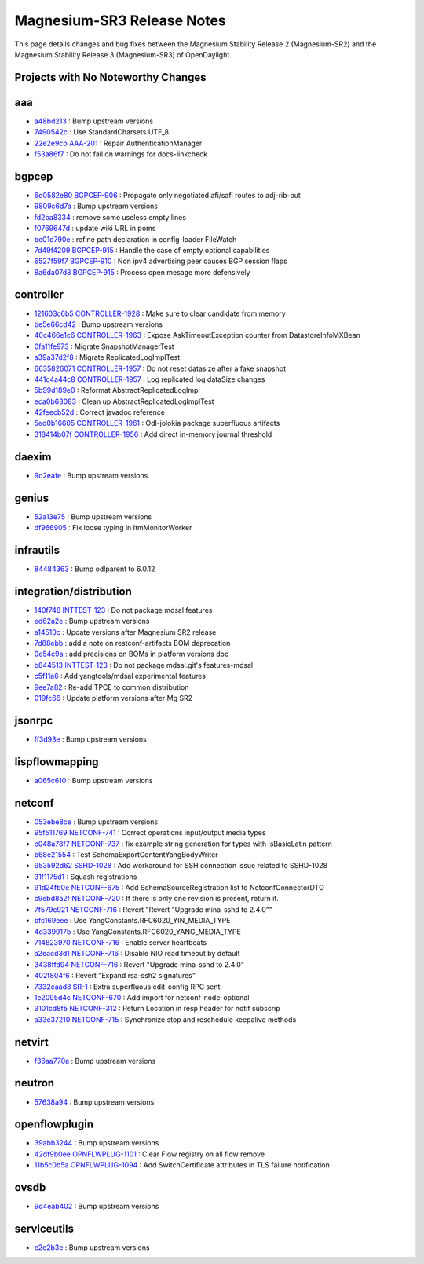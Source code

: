 Magnesium-SR3 Release Notes
===========================

This page details changes and bug fixes between the Magnesium Stability Release 2 (Magnesium-SR2)
and the Magnesium Stability Release 3 (Magnesium-SR3) of OpenDaylight.

Projects with No Noteworthy Changes
-----------------------------------


aaa
---
* `a48bd213 <https://git.opendaylight.org/gerrit/q/a48bd213>`_
  : Bump upstream versions
* `7490542c <https://git.opendaylight.org/gerrit/q/7490542c>`_
  : Use StandardCharsets.UTF_8
* `22e2e9cb <https://git.opendaylight.org/gerrit/q/22e2e9cb>`_
  `AAA-201 <https://jira.opendaylight.org/browse/AAA-201>`_
  : Repair AuthenticationManager
* `f53a86f7 <https://git.opendaylight.org/gerrit/q/f53a86f7>`_
  : Do not fail on warnings for docs-linkcheck


bgpcep
------
* `6d0582e80 <https://git.opendaylight.org/gerrit/q/6d0582e80>`_
  `BGPCEP-906 <https://jira.opendaylight.org/browse/BGPCEP-906>`_
  : Propagate only negotiated afi/safi routes to adj-rib-out
* `9809c6d7a <https://git.opendaylight.org/gerrit/q/9809c6d7a>`_
  : Bump upstream versions
* `fd2ba8334 <https://git.opendaylight.org/gerrit/q/fd2ba8334>`_
  : remove some useless empty lines
* `f0769647d <https://git.opendaylight.org/gerrit/q/f0769647d>`_
  : update wiki URL in poms
* `bc01d790e <https://git.opendaylight.org/gerrit/q/bc01d790e>`_
  : refine path declaration in config-loader FileWatch
* `7d49f4209 <https://git.opendaylight.org/gerrit/q/7d49f4209>`_
  `BGPCEP-915 <https://jira.opendaylight.org/browse/BGPCEP-915>`_
  : Handle the case of empty optional capabilities
* `6527f59f7 <https://git.opendaylight.org/gerrit/q/6527f59f7>`_
  `BGPCEP-910 <https://jira.opendaylight.org/browse/BGPCEP-910>`_
  : Non ipv4 advertising peer causes BGP session flaps
* `8a6da07d8 <https://git.opendaylight.org/gerrit/q/8a6da07d8>`_
  `BGPCEP-915 <https://jira.opendaylight.org/browse/BGPCEP-915>`_
  : Process open mesage more defensively


controller
----------
* `121603c6b5 <https://git.opendaylight.org/gerrit/q/121603c6b5>`_
  `CONTROLLER-1928 <https://jira.opendaylight.org/browse/CONTROLLER-1928>`_
  : Make sure to clear candidate from memory
* `be5e66cd42 <https://git.opendaylight.org/gerrit/q/be5e66cd42>`_
  : Bump upstream versions
* `40c466e1c6 <https://git.opendaylight.org/gerrit/q/40c466e1c6>`_
  `CONTROLLER-1963 <https://jira.opendaylight.org/browse/CONTROLLER-1963>`_
  : Expose AskTimeoutException counter from DatastoreInfoMXBean
* `0fa11fe973 <https://git.opendaylight.org/gerrit/q/0fa11fe973>`_
  : Migrate SnapshotManagerTest
* `a39a37d2f8 <https://git.opendaylight.org/gerrit/q/a39a37d2f8>`_
  : Migrate ReplicatedLogImplTest
* `6635826071 <https://git.opendaylight.org/gerrit/q/6635826071>`_
  `CONTROLLER-1957 <https://jira.opendaylight.org/browse/CONTROLLER-1957>`_
  : Do not reset datasize after a fake snapshot
* `441c4a44c8 <https://git.opendaylight.org/gerrit/q/441c4a44c8>`_
  `CONTROLLER-1957 <https://jira.opendaylight.org/browse/CONTROLLER-1957>`_
  : Log replicated log dataSize changes
* `5b99d189e0 <https://git.opendaylight.org/gerrit/q/5b99d189e0>`_
  : Reformat AbstractReplicatedLogImpl
* `eca0b63083 <https://git.opendaylight.org/gerrit/q/eca0b63083>`_
  : Clean up AbstractReplicatedLogImplTest
* `42feecb52d <https://git.opendaylight.org/gerrit/q/42feecb52d>`_
  : Correct javadoc reference
* `5ed0b16605 <https://git.opendaylight.org/gerrit/q/5ed0b16605>`_
  `CONTROLLER-1961 <https://jira.opendaylight.org/browse/CONTROLLER-1961>`_
  : Odl-jolokia package superfluous artifacts
* `318414b07f <https://git.opendaylight.org/gerrit/q/318414b07f>`_
  `CONTROLLER-1956 <https://jira.opendaylight.org/browse/CONTROLLER-1956>`_
  : Add direct in-memory journal threshold


daexim
------
* `9d2eafe <https://git.opendaylight.org/gerrit/q/9d2eafe>`_
  : Bump upstream versions


genius
------
* `52a13e75 <https://git.opendaylight.org/gerrit/q/52a13e75>`_
  : Bump upstream versions
* `df966905 <https://git.opendaylight.org/gerrit/q/df966905>`_
  : Fix loose typing in ItmMonitorWorker


infrautils
----------
* `84484363 <https://git.opendaylight.org/gerrit/q/84484363>`_
  : Bump odlparent to 6.0.12


integration/distribution
------------------------
* `140f748 <https://git.opendaylight.org/gerrit/q/140f748>`_
  `INTTEST-123 <https://jira.opendaylight.org/browse/INTTEST-123>`_
  : Do not package mdsal features
* `ed62a2e <https://git.opendaylight.org/gerrit/q/ed62a2e>`_
  : Bump upstream versions
* `a14510c <https://git.opendaylight.org/gerrit/q/a14510c>`_
  : Update versions after Magnesium SR2 release
* `7d88ebb <https://git.opendaylight.org/gerrit/q/7d88ebb>`_
  : add a note on restconf-artifacts BOM deprecation
* `0e54c9a <https://git.opendaylight.org/gerrit/q/0e54c9a>`_
  : add precisions on BOMs in platform versions doc
* `b844513 <https://git.opendaylight.org/gerrit/q/b844513>`_
  `INTTEST-123 <https://jira.opendaylight.org/browse/INTTEST-123>`_
  : Do not package mdsal.git's features-mdsal
* `c5f11a6 <https://git.opendaylight.org/gerrit/q/c5f11a6>`_
  : Add yangtools/mdsal experimental features
* `9ee7a82 <https://git.opendaylight.org/gerrit/q/9ee7a82>`_
  : Re-add TPCE to common distribution
* `019fc66 <https://git.opendaylight.org/gerrit/q/019fc66>`_
  : Update platform versions after Mg SR2


jsonrpc
-------
* `ff3d93e <https://git.opendaylight.org/gerrit/q/ff3d93e>`_
  : Bump upstream versions


lispflowmapping
---------------
* `a065c610 <https://git.opendaylight.org/gerrit/q/a065c610>`_
  : Bump upstream versions


netconf
-------
* `053ebe8ce <https://git.opendaylight.org/gerrit/q/053ebe8ce>`_
  : Bump upstream versions
* `95f511769 <https://git.opendaylight.org/gerrit/q/95f511769>`_
  `NETCONF-741 <https://jira.opendaylight.org/browse/NETCONF-741>`_
  : Correct operations input/output media types
* `c048a78f7 <https://git.opendaylight.org/gerrit/q/c048a78f7>`_
  `NETCONF-737 <https://jira.opendaylight.org/browse/NETCONF-737>`_
  : fix example string generation for types with isBasicLatin pattern
* `b68e21554 <https://git.opendaylight.org/gerrit/q/b68e21554>`_
  : Test SchemaExportContentYangBodyWriter
* `953592d62 <https://git.opendaylight.org/gerrit/q/953592d62>`_
  `SSHD-1028 <https://jira.opendaylight.org/browse/SSHD-1028>`_
  : Add workaround for SSH connection issue related to SSHD-1028
* `31f1175d1 <https://git.opendaylight.org/gerrit/q/31f1175d1>`_
  : Squash registrations
* `91d24fb0e <https://git.opendaylight.org/gerrit/q/91d24fb0e>`_
  `NETCONF-675 <https://jira.opendaylight.org/browse/NETCONF-675>`_
  : Add SchemaSourceRegistration list to NetconfConnectorDTO
* `c9ebd8a2f <https://git.opendaylight.org/gerrit/q/c9ebd8a2f>`_
  `NETCONF-720 <https://jira.opendaylight.org/browse/NETCONF-720>`_
  : If there is only one revision is present, return it.
* `7f579c921 <https://git.opendaylight.org/gerrit/q/7f579c921>`_
  `NETCONF-716 <https://jira.opendaylight.org/browse/NETCONF-716>`_
  : Revert "Revert "Upgrade mina-sshd to 2.4.0""
* `bfc169eee <https://git.opendaylight.org/gerrit/q/bfc169eee>`_
  : Use YangConstants.RFC6020_YIN_MEDIA_TYPE
* `4d339917b <https://git.opendaylight.org/gerrit/q/4d339917b>`_
  : Use YangConstants.RFC6020_YANG_MEDIA_TYPE
* `714823970 <https://git.opendaylight.org/gerrit/q/714823970>`_
  `NETCONF-716 <https://jira.opendaylight.org/browse/NETCONF-716>`_
  : Enable server heartbeats
* `a2eacd3d1 <https://git.opendaylight.org/gerrit/q/a2eacd3d1>`_
  `NETCONF-716 <https://jira.opendaylight.org/browse/NETCONF-716>`_
  : Disable NIO read timeout by default
* `3438ffd94 <https://git.opendaylight.org/gerrit/q/3438ffd94>`_
  `NETCONF-716 <https://jira.opendaylight.org/browse/NETCONF-716>`_
  : Revert "Upgrade mina-sshd to 2.4.0"
* `402f804f6 <https://git.opendaylight.org/gerrit/q/402f804f6>`_
  : Revert "Expand rsa-ssh2 signatures"
* `7332caad8 <https://git.opendaylight.org/gerrit/q/7332caad8>`_
  `SR-1 <https://jira.opendaylight.org/browse/SR-1>`_
  : Extra superfluous edit-config RPC sent
* `1e2095d4c <https://git.opendaylight.org/gerrit/q/1e2095d4c>`_
  `NETCONF-670 <https://jira.opendaylight.org/browse/NETCONF-670>`_
  : Add import for netconf-node-optional
* `3101cd8f5 <https://git.opendaylight.org/gerrit/q/3101cd8f5>`_
  `NETCONF-312 <https://jira.opendaylight.org/browse/NETCONF-312>`_
  : Return Location in resp header for notif subscrip
* `a33c37210 <https://git.opendaylight.org/gerrit/q/a33c37210>`_
  `NETCONF-715 <https://jira.opendaylight.org/browse/NETCONF-715>`_
  : Synchronize stop and reschedule keepalive methods


netvirt
-------
* `f36aa770a <https://git.opendaylight.org/gerrit/q/f36aa770a>`_
  : Bump upstream versions


neutron
-------
* `57638a94 <https://git.opendaylight.org/gerrit/q/57638a94>`_
  : Bump upstream versions


openflowplugin
--------------
* `39abb3244 <https://git.opendaylight.org/gerrit/q/39abb3244>`_
  : Bump upstream versions
* `42df9b0ee <https://git.opendaylight.org/gerrit/q/42df9b0ee>`_
  `OPNFLWPLUG-1101 <https://jira.opendaylight.org/browse/OPNFLWPLUG-1101>`_
  : Clear Flow registry on all flow remove
* `11b5c0b5a <https://git.opendaylight.org/gerrit/q/11b5c0b5a>`_
  `OPNFLWPLUG-1094 <https://jira.opendaylight.org/browse/OPNFLWPLUG-1094>`_
  : Add SwitchCertificate attributes in TLS failure notification


ovsdb
-----
* `9d4eab402 <https://git.opendaylight.org/gerrit/q/9d4eab402>`_
  : Bump upstream versions


serviceutils
------------
* `c2e2b3e <https://git.opendaylight.org/gerrit/q/c2e2b3e>`_
  : Bump upstream versions

